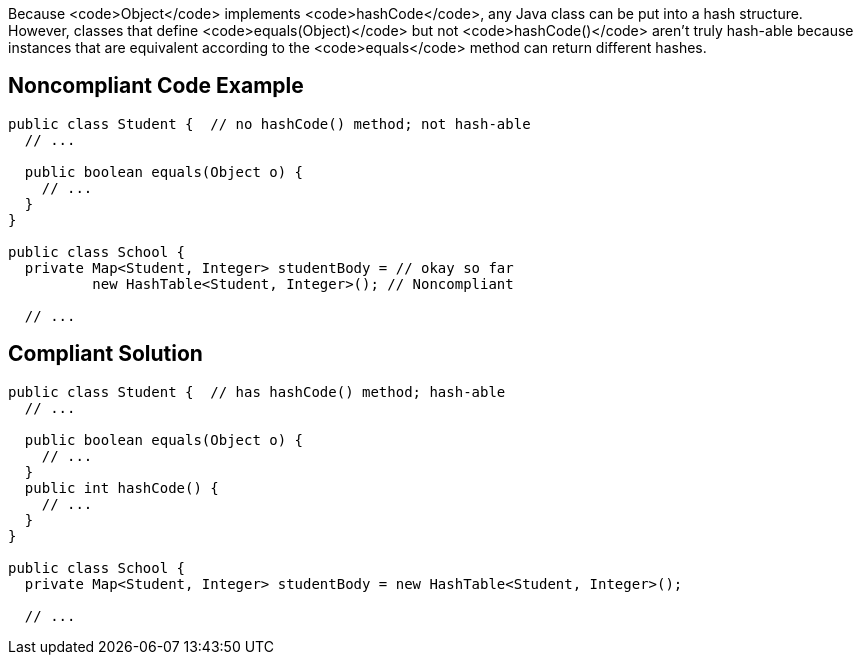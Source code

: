 Because <code>Object</code> implements <code>hashCode</code>, any Java class can be put into a hash structure. However, classes that define <code>equals(Object)</code> but not <code>hashCode()</code> aren't truly hash-able because instances that are equivalent according to the <code>equals</code> method can return different hashes.


== Noncompliant Code Example

----
public class Student {  // no hashCode() method; not hash-able
  // ...

  public boolean equals(Object o) {
    // ...
  }
}

public class School {
  private Map<Student, Integer> studentBody = // okay so far
          new HashTable<Student, Integer>(); // Noncompliant

  // ...
----


== Compliant Solution

----
public class Student {  // has hashCode() method; hash-able
  // ...

  public boolean equals(Object o) {
    // ...
  }
  public int hashCode() {
    // ...
  }
}

public class School {
  private Map<Student, Integer> studentBody = new HashTable<Student, Integer>();

  // ...
----


